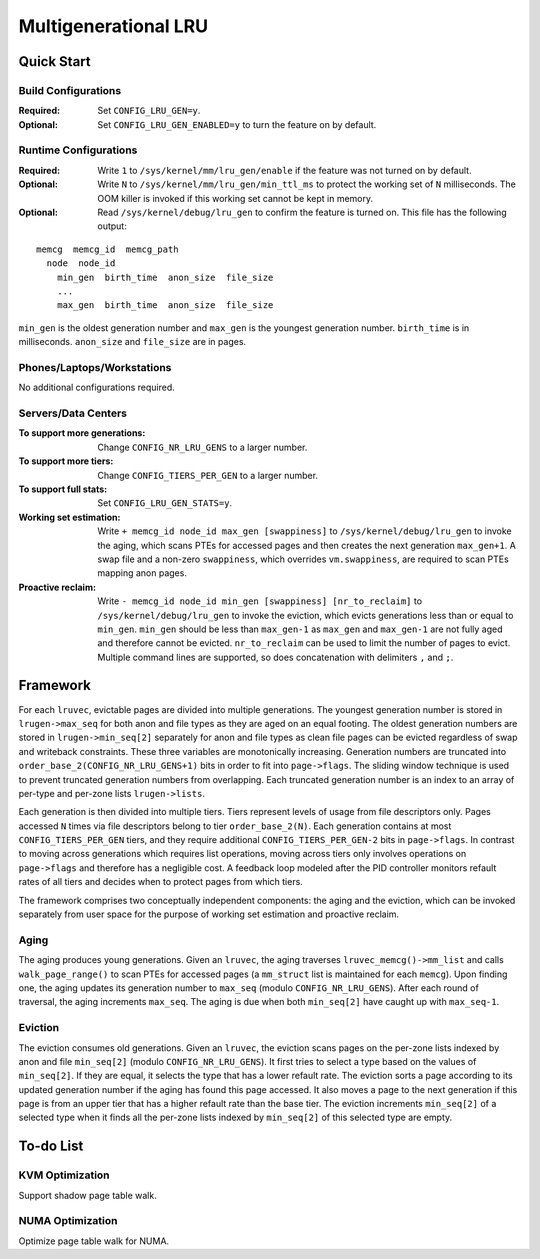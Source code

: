 .. SPDX-License-Identifier: GPL-2.0

=====================
Multigenerational LRU
=====================

Quick Start
===========
Build Configurations
--------------------
:Required: Set ``CONFIG_LRU_GEN=y``.

:Optional: Set ``CONFIG_LRU_GEN_ENABLED=y`` to turn the feature on by
 default.

Runtime Configurations
----------------------
:Required: Write ``1`` to ``/sys/kernel/mm/lru_gen/enable`` if the
 feature was not turned on by default.

:Optional: Write ``N`` to ``/sys/kernel/mm/lru_gen/min_ttl_ms`` to
 protect the working set of ``N`` milliseconds. The OOM killer is
 invoked if this working set cannot be kept in memory.

:Optional: Read ``/sys/kernel/debug/lru_gen`` to confirm the feature
 is turned on. This file has the following output:

::

  memcg  memcg_id  memcg_path
    node  node_id
      min_gen  birth_time  anon_size  file_size
      ...
      max_gen  birth_time  anon_size  file_size

``min_gen`` is the oldest generation number and ``max_gen`` is the
youngest generation number. ``birth_time`` is in milliseconds.
``anon_size`` and ``file_size`` are in pages.

Phones/Laptops/Workstations
---------------------------
No additional configurations required.

Servers/Data Centers
--------------------
:To support more generations: Change ``CONFIG_NR_LRU_GENS`` to a
 larger number.

:To support more tiers: Change ``CONFIG_TIERS_PER_GEN`` to a larger
 number.

:To support full stats: Set ``CONFIG_LRU_GEN_STATS=y``.

:Working set estimation: Write ``+ memcg_id node_id max_gen
 [swappiness]`` to ``/sys/kernel/debug/lru_gen`` to invoke the aging,
 which scans PTEs for accessed pages and then creates the next
 generation ``max_gen+1``. A swap file and a non-zero ``swappiness``,
 which overrides ``vm.swappiness``, are required to scan PTEs mapping
 anon pages.

:Proactive reclaim: Write ``- memcg_id node_id min_gen [swappiness]
 [nr_to_reclaim]`` to ``/sys/kernel/debug/lru_gen`` to invoke the
 eviction, which evicts generations less than or equal to ``min_gen``.
 ``min_gen`` should be less than ``max_gen-1`` as ``max_gen`` and
 ``max_gen-1`` are not fully aged and therefore cannot be evicted.
 ``nr_to_reclaim`` can be used to limit the number of pages to evict.
 Multiple command lines are supported, so does concatenation with
 delimiters ``,`` and ``;``.

Framework
=========
For each ``lruvec``, evictable pages are divided into multiple
generations. The youngest generation number is stored in
``lrugen->max_seq`` for both anon and file types as they are aged on
an equal footing. The oldest generation numbers are stored in
``lrugen->min_seq[2]`` separately for anon and file types as clean
file pages can be evicted regardless of swap and writeback
constraints. These three variables are monotonically increasing.
Generation numbers are truncated into
``order_base_2(CONFIG_NR_LRU_GENS+1)`` bits in order to fit into
``page->flags``. The sliding window technique is used to prevent
truncated generation numbers from overlapping. Each truncated
generation number is an index to an array of per-type and per-zone
lists ``lrugen->lists``.

Each generation is then divided into multiple tiers. Tiers represent
levels of usage from file descriptors only. Pages accessed ``N`` times
via file descriptors belong to tier ``order_base_2(N)``. Each
generation contains at most ``CONFIG_TIERS_PER_GEN`` tiers, and they
require additional ``CONFIG_TIERS_PER_GEN-2`` bits in ``page->flags``.
In contrast to moving across generations which requires list
operations, moving across tiers only involves operations on
``page->flags`` and therefore has a negligible cost. A feedback loop
modeled after the PID controller monitors refault rates of all tiers
and decides when to protect pages from which tiers.

The framework comprises two conceptually independent components: the
aging and the eviction, which can be invoked separately from user
space for the purpose of working set estimation and proactive reclaim.

Aging
-----
The aging produces young generations. Given an ``lruvec``, the aging
traverses ``lruvec_memcg()->mm_list`` and calls ``walk_page_range()``
to scan PTEs for accessed pages (a ``mm_struct`` list is maintained
for each ``memcg``). Upon finding one, the aging updates its
generation number to ``max_seq`` (modulo ``CONFIG_NR_LRU_GENS``).
After each round of traversal, the aging increments ``max_seq``. The
aging is due when both ``min_seq[2]`` have caught up with
``max_seq-1``.

Eviction
--------
The eviction consumes old generations. Given an ``lruvec``, the
eviction scans pages on the per-zone lists indexed by anon and file
``min_seq[2]`` (modulo ``CONFIG_NR_LRU_GENS``). It first tries to
select a type based on the values of ``min_seq[2]``. If they are
equal, it selects the type that has a lower refault rate. The eviction
sorts a page according to its updated generation number if the aging
has found this page accessed. It also moves a page to the next
generation if this page is from an upper tier that has a higher
refault rate than the base tier. The eviction increments
``min_seq[2]`` of a selected type when it finds all the per-zone lists
indexed by ``min_seq[2]`` of this selected type are empty.

To-do List
==========
KVM Optimization
----------------
Support shadow page table walk.

NUMA Optimization
-----------------
Optimize page table walk for NUMA.
